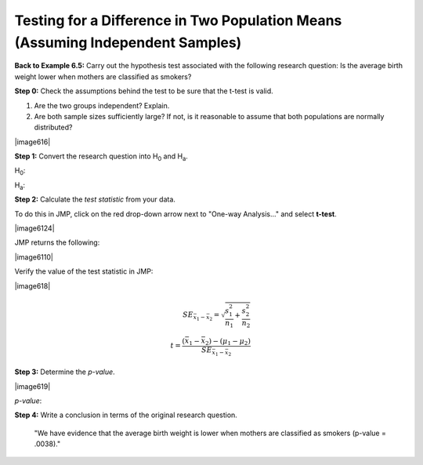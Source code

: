 
Testing for a Difference in Two Population Means (Assuming Independent Samples)
-------------------------------------------------------------------------------

**Back to Example 6.5:** Carry out the hypothesis test associated with
the following research question: Is the average birth weight lower when
mothers are classified as smokers?

**Step 0:** Check the assumptions behind the test to be sure that the t-test is valid.

1. Are the two groups independent? Explain.

2. Are both sample sizes sufficiently large? If not, is it reasonable to assume that both populations are normally distributed?

|image616|

**Step 1:** Convert the research question into H\ :sub:`0` and H\ :sub:`a`.

H\ :sub:`0`:

H\ :sub:`a`:

**Step 2:** Calculate the *test statistic* from your data.

To do this in JMP, click on the red drop-down arrow next to "One-way Analysis..."
and select **t-test**.

|image6124|

JMP returns the following:

|image6110|

Verify the value of the test statistic in JMP:


|image618|

.. math::

    SE_{\bar{x}_1-\bar{x}_2} = \sqrt{\frac{s_1^2}{n_1}+ \frac{s_2^2}{n_2}}\\
    t = \frac{(\bar{x}_1 - \bar{x}_2) - (\mu_1 - \mu_2)}{SE_{\bar{x}_1-\bar{x}_2}}


**Step 3:** Determine the *p-value*.

|image619|

*p-value*:

**Step 4:** Write a conclusion in terms of the original research question.

    "We have evidence that the average birth weight is lower when mothers are classified as smokers (p-value = .0038)."

